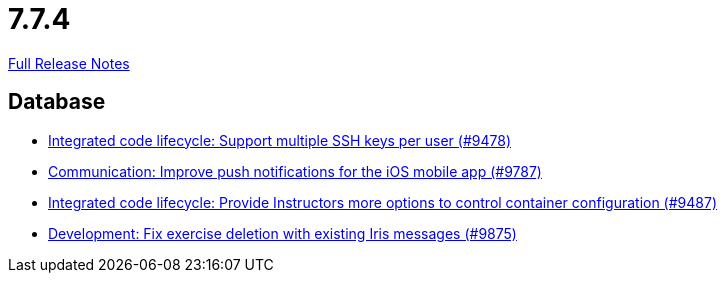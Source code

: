 // SPDX-FileCopyrightText: 2023 Artemis Changelog Contributors
//
// SPDX-License-Identifier: CC-BY-SA-4.0

= 7.7.4

link:https://github.com/ls1intum/Artemis/releases/tag/7.7.4[Full Release Notes]

== Database

* link:https://www.github.com/ls1intum/Artemis/commit/58b8b59b4cb7709344678bfcccecda037f67ef73/[Integrated code lifecycle: Support multiple SSH keys per user (#9478)]
* link:https://www.github.com/ls1intum/Artemis/commit/663684f90af5daa3089da8be97a5f021f7304338/[Communication: Improve push notifications for the iOS mobile app (#9787)]
* link:https://www.github.com/ls1intum/Artemis/commit/3b8d5f1062f678a0f503010c0827d6bbcc052027/[Integrated code lifecycle: Provide Instructors more options to control container configuration (#9487)]
* link:https://www.github.com/ls1intum/Artemis/commit/05646bf8fa91b40c8a1649fcff3abda90d2abfeb/[Development: Fix exercise deletion with existing Iris messages (#9875)]
